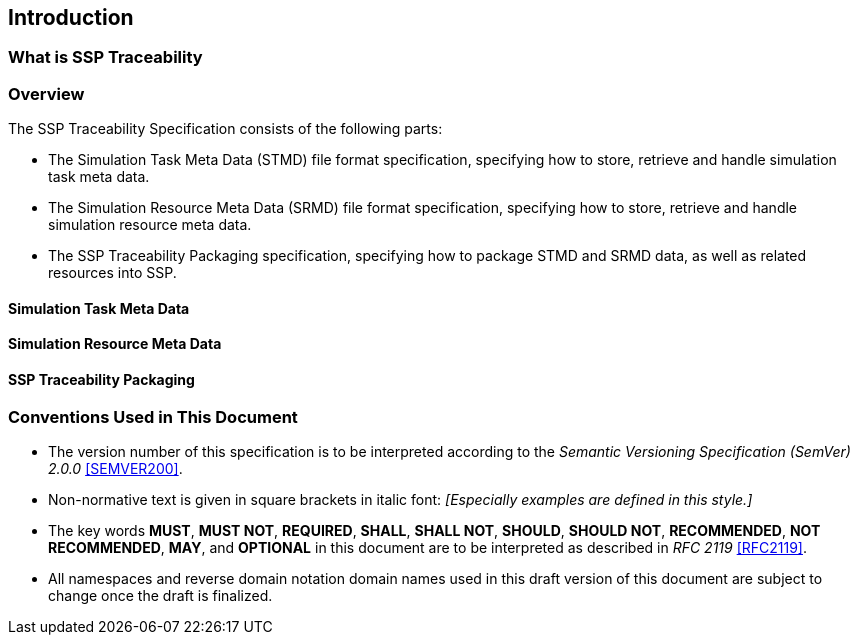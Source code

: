 == Introduction

=== What is SSP Traceability

// Place introductory material here

=== Overview

The SSP Traceability Specification consists of the following parts:

 * The Simulation Task Meta Data (STMD) file format specification, specifying how to store, retrieve and handle simulation task meta data.

 * The Simulation Resource Meta Data (SRMD) file format specification, specifying how to store, retrieve and handle simulation resource meta data.

 * The SSP Traceability Packaging specification, specifying how to package STMD and SRMD data, as well as related resources into SSP.

==== Simulation Task Meta Data

// Short introduction here

==== Simulation Resource Meta Data

// Short introduction here

==== SSP Traceability Packaging

// Short introduction here

=== Conventions Used in This Document

* The version number of this specification is to be interpreted according to the _Semantic Versioning Specification (SemVer) 2.0.0_ <<SEMVER200>>.

* Non-normative text is given in square brackets in italic font: _[Especially examples are defined in this style.]_

* The key words *MUST*, *MUST NOT*, *REQUIRED*, *SHALL*, *SHALL NOT*, *SHOULD*, *SHOULD NOT*, *RECOMMENDED*, *NOT RECOMMENDED*, *MAY*, and *OPTIONAL* in this document are to be interpreted as described in _RFC 2119_ <<RFC2119>>.

* All namespaces and reverse domain notation domain names used in this draft version of this document are subject to change once the draft is finalized.

